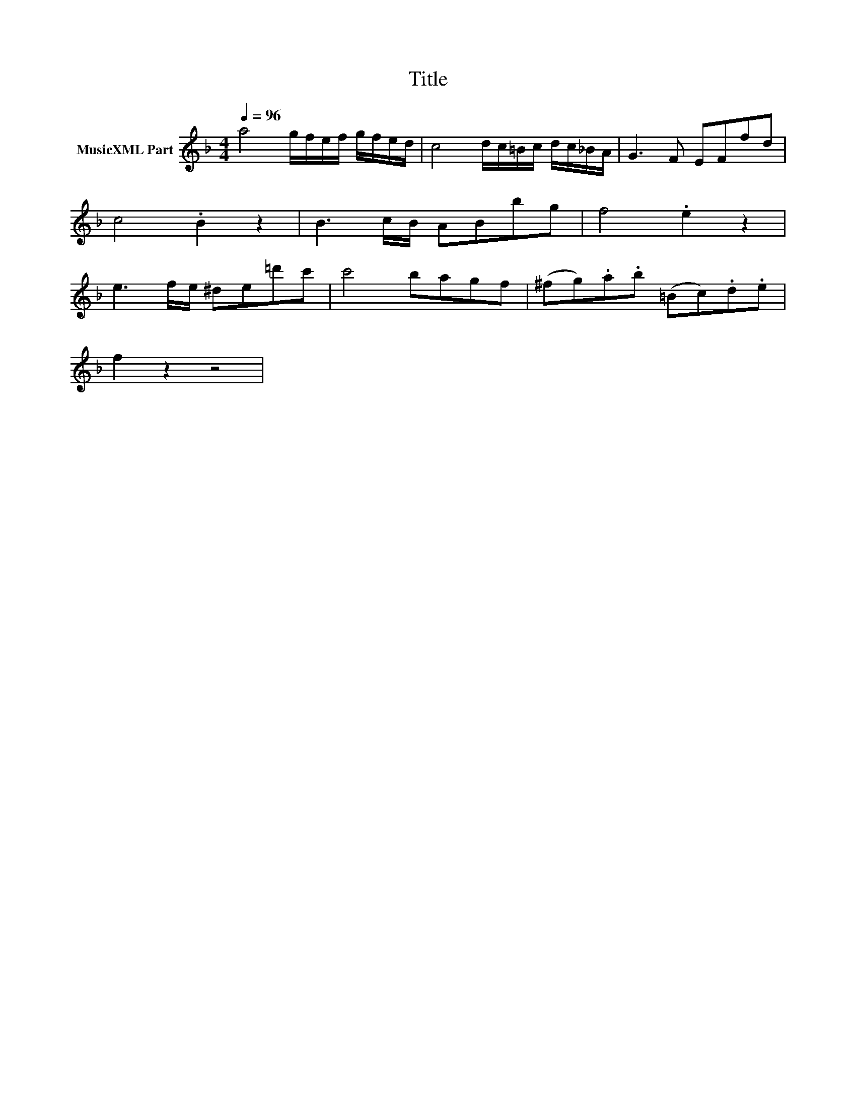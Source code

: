 X:14
T:Title
L:1/8
Q:1/4=96
M:4/4
I:linebreak $
K:F
V:1 treble nm="MusicXML Part"
V:1
 a4 g/f/e/f/ g/f/e/d/ | c4 d/c/=B/c/ d/c/_B/A/ | G3 F EFfd |$ c4 .B2 z2 | B3 c/B/ ABbg | %5
 f4 .e2 z2 |$ e3 f/e/ ^de=d'c' | c'4 bagf | (^fg).a.b (=Bc).d.e |$ f2 z2 z4 | %10
